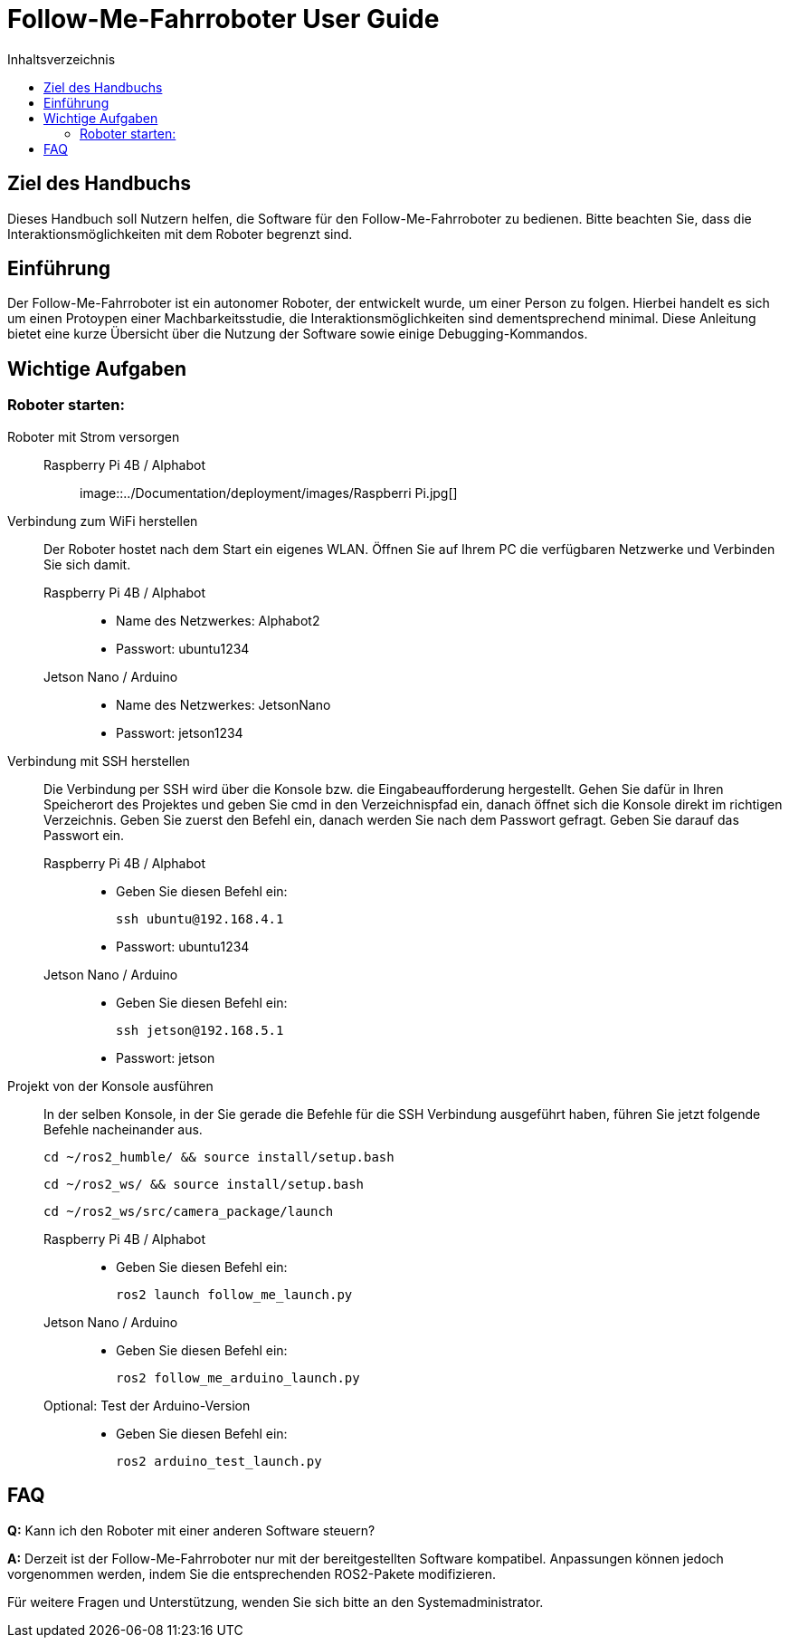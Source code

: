 :source-highlighter: highlight.js
:toc:
:toc-title: Inhaltsverzeichnis

= Follow-Me-Fahrroboter User Guide

== Ziel des Handbuchs

Dieses Handbuch soll Nutzern helfen, die Software für den Follow-Me-Fahrroboter zu bedienen. Bitte beachten Sie, dass die Interaktionsmöglichkeiten mit dem Roboter begrenzt sind.

== Einführung

Der Follow-Me-Fahrroboter ist ein autonomer Roboter, der entwickelt wurde, um einer Person zu folgen. Hierbei handelt es sich um einen Protoypen einer Machbarkeitsstudie, die Interaktionsmöglichkeiten sind dementsprechend minimal. Diese Anleitung bietet eine kurze Übersicht über die Nutzung der Software sowie einige Debugging-Kommandos.

== Wichtige Aufgaben

=== Roboter starten:

Roboter mit Strom versorgen::
Raspberry Pi 4B / Alphabot:::
image::../Documentation/deployment/images/Raspberri Pi.jpg[]

Verbindung zum WiFi herstellen::
Der Roboter hostet nach dem Start ein eigenes WLAN. Öffnen Sie auf Ihrem PC die verfügbaren Netzwerke und Verbinden Sie sich damit.

Raspberry Pi 4B / Alphabot:::

* Name des Netzwerkes: Alphabot2
* Passwort: ubuntu1234

Jetson Nano / Arduino:::

* Name des Netzwerkes: JetsonNano
* Passwort: jetson1234


Verbindung mit SSH herstellen::
Die Verbindung per SSH wird über die Konsole bzw. die Eingabeaufforderung hergestellt. Gehen Sie dafür in Ihren Speicherort des Projektes und geben Sie cmd in den Verzeichnispfad ein, danach öffnet sich die Konsole direkt im richtigen Verzeichnis. 
Geben Sie zuerst den Befehl ein, danach werden Sie nach dem Passwort gefragt. Geben Sie darauf das Passwort ein.
Raspberry Pi 4B / Alphabot:::
 
* Geben Sie diesen Befehl ein:

 ssh ubuntu@192.168.4.1

* Passwort: ubuntu1234

Jetson Nano / Arduino:::

* Geben Sie diesen Befehl ein:

 ssh jetson@192.168.5.1

* Passwort: jetson

Projekt von der Konsole ausführen::
In der selben Konsole, in der Sie gerade die Befehle für die SSH Verbindung ausgeführt haben, führen Sie jetzt folgende Befehle nacheinander aus.

 cd ~/ros2_humble/ && source install/setup.bash

 cd ~/ros2_ws/ && source install/setup.bash

 cd ~/ros2_ws/src/camera_package/launch

Raspberry Pi 4B / Alphabot:::

* Geben Sie diesen Befehl ein:

 ros2 launch follow_me_launch.py

Jetson Nano / Arduino:::

* Geben Sie diesen Befehl ein:

 ros2 follow_me_arduino_launch.py

Optional: Test der Arduino-Version:::

* Geben Sie diesen Befehl ein:

 ros2 arduino_test_launch.py


== FAQ

*Q:* Kann ich den Roboter mit einer anderen Software steuern?

*A:* Derzeit ist der Follow-Me-Fahrroboter nur mit der bereitgestellten Software kompatibel. Anpassungen können jedoch vorgenommen werden, indem Sie die entsprechenden ROS2-Pakete modifizieren.

Für weitere Fragen und Unterstützung, wenden Sie sich bitte an den Systemadministrator.


